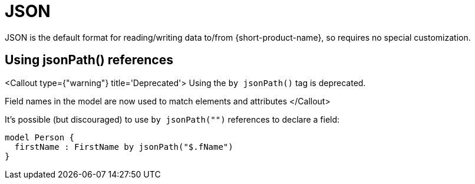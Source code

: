 = JSON
:description: Working with JSON data in {short-product-name}.


JSON is the default format for reading/writing data to/from {short-product-name}, so requires no special customization.

== Using jsonPath() references

<Callout type={"warning"} title='Deprecated'>
  Using the `by jsonPath()` tag is deprecated.

Field names in the model are now used to match elements and attributes
</Callout>

It's possible (but discouraged) to use `by jsonPath("")` references to declare a field:

[,taxi]
----
model Person {
  firstName : FirstName by jsonPath("$.fName")
}
----
